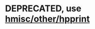 * DEPRECATED, use [[https://haxscramper.github.io/hmisc/src/hmisc/other/hpprint.html][hmisc/other/hpprint]]
